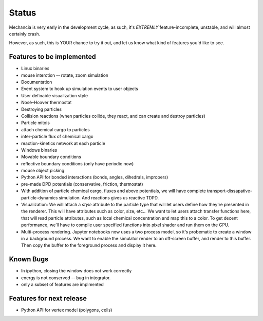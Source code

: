 .. _status:

Status
======

Mechancia is very early in the development cycle, as such, it's *EXTREMLY*
feature-incomplete, unstable, and will almost certainly crash.

However, as such, this is YOUR chance to try it out, and let us know what kind
of features you'd like to see.

Features to be implemented
--------------------------

* Linux binaries
* mouse interction -- rotate, zoom simulation
* Documentation
* Event system to hook up simulation events to user objects
* User definable visualization style
* Nosé–Hoover thermostat
* Destroying particles
* Collision reactions (when particles collide, they react, and can create and
  destroy particles)
* Particle mitois
* attach chemical cargo to particles
* inter-particle flux of chemical cargo
* reaction-kinetics network at each particle
* Windows binaries
* Movable boundary conditions
* reflective boundary conditions (only have periodic now)
* mouse object picking
* Python API for bonded interactions (bonds, angles, dihedrals, impropers)
* pre-made DPD potentials (conservative, friction, thermostat)
* With addition of particle chemical cargo, fluxes and above potentials, we will
  have complete transport-dissapative-particle-dynamics simulation. And
  reactions gives us reactive TDPD.
* Visualization:
  We will attach a `style` attribute to the particle type that will let users
  define how they're presented in the renderer. This will have attributes such
  as color, size, etc... We want to let users attach transfer functions here,
  that will read particle attributes, such as local chemical concentration and
  map this to a color. To get decent performance, we'll have to compile user
  specified functions into pixel shader and run them on the GPU.
* Multi-process rendering. Jupyter notebooks now uses a two process model, so
  it's probematic to create a window in a background process. We want to enable
  the simulator render to an off-screen buffer, and render to this buffer. Then
  copy the buffer to the foreground process and display it here. 


Known Bugs
----------

* In ipython, closing the window does not work correctly
* energy is not conserved -- bug in integrator.
* only a subset of features are implmented

Features for next release
-------------------------

* Python API for vertex model (polygons, cells)





